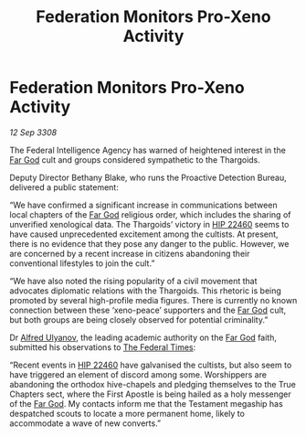 :PROPERTIES:
:ID:       0b11f64b-05cc-494e-b9c8-0b1a1dbc7e71
:END:
#+title: Federation Monitors Pro-Xeno Activity
#+filetags: :3308:Federation:Thargoid:galnet:

* Federation Monitors Pro-Xeno Activity

/12 Sep 3308/

The Federal Intelligence Agency has warned of heightened interest in the [[id:04ae001b-eb07-4812-a42e-4bb72825609b][Far God]] cult and groups considered sympathetic to the Thargoids. 

Deputy Director Bethany Blake, who runs the Proactive Detection Bureau, delivered a public statement: 

“We have confirmed a significant increase in communications between local chapters of the [[id:04ae001b-eb07-4812-a42e-4bb72825609b][Far God]] religious order, which includes the sharing of unverified xenological data. The Thargoids’ victory in [[id:55088d83-4221-44fa-a9d5-6ebb0866c722][HIP 22460]] seems to have caused unprecedented excitement among the cultists. At present, there is no evidence that they pose any danger to the public. However, we are concerned by a recent increase in citizens abandoning their conventional lifestyles to join the cult.” 

“We have also noted the rising popularity of a civil movement that advocates diplomatic relations with the Thargoids. This rhetoric is being promoted by several high-profile media figures. There is currently no known connection between these ‘xeno-peace’ supporters and the [[id:04ae001b-eb07-4812-a42e-4bb72825609b][Far God]] cult, but both groups are being closely observed for potential criminality.” 

Dr [[id:2bf69df4-bf62-4877-87eb-5158254f5fcb][Alfred Ulyanov]], the leading academic authority on the [[id:04ae001b-eb07-4812-a42e-4bb72825609b][Far God]] faith, submitted his observations to [[id:be5df73c-519d-45ed-a541-9b70bc8ae97c][The Federal Times]]:  

“Recent events in [[id:55088d83-4221-44fa-a9d5-6ebb0866c722][HIP 22460]] have galvanised the cultists, but also seem to have triggered an element of discord among some. Worshippers are abandoning the orthodox hive-chapels and pledging themselves to the True Chapters sect, where the First Apostle is being hailed as a holy messenger of the [[id:04ae001b-eb07-4812-a42e-4bb72825609b][Far God]]. My contacts inform me that the Testament megaship has despatched scouts to locate a more permanent home, likely to accommodate a wave of new converts.”
